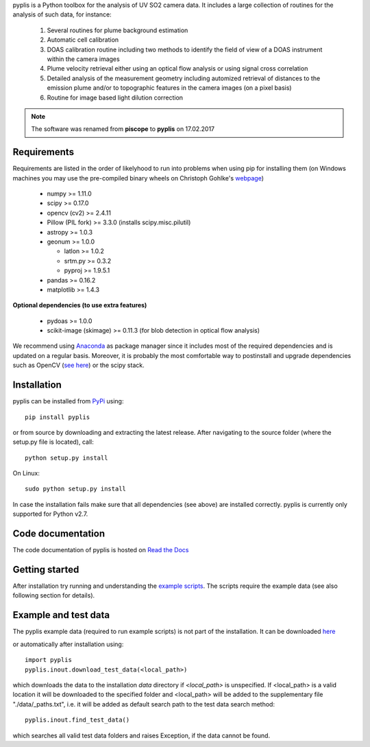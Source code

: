 pyplis is a Python toolbox for the analysis of UV SO2 camera data. It includes a large collection of routines for the analysis of such data, for instance:

  1. Several routines for plume background estimation
  #. Automatic cell calibration 
  #. DOAS calibration routine including two methods to identify the field of view of a DOAS instrument within the camera images
  #. Plume velocity retrieval either using an optical flow analysis or using signal cross correlation
  #. Detailed analysis of the measurement geometry including automized retrieval of distances to the emission plume and/or to topographic features in the camera images (on a pixel basis)
  #. Routine for image based light dilution correction
  
.. note::

  The software was renamed from **piscope** to **pyplis** on 17.02.2017 

Requirements
------------

Requirements are listed in the order of likelyhood to run into problems when using pip for installing them (on Windows machines you may use the pre-compiled binary wheels on Christoph Gohlke's `webpage <http://www.lfd.uci.edu/~gohlke/pythonlibs/>`_)

  - numpy >= 1.11.0
  - scipy >= 0.17.0
  - opencv (cv2) >= 2.4.11
  - Pillow (PIL fork) >= 3.3.0 (installs scipy.misc.pilutil)
  - astropy >= 1.0.3
  - geonum >= 1.0.0
    
    - latlon >= 1.0.2
    - srtm.py >= 0.3.2
    - pyproj  >= 1.9.5.1
    
  - pandas >= 0.16.2
  - matplotlib >= 1.4.3

**Optional dependencies (to use extra features)**

  - pydoas >= 1.0.0
  - scikit-image (skimage) >= 0.11.3 (for blob detection in optical flow analysis)
  

We recommend using `Anaconda <https://www.continuum.io/downloads>`_ as package manager since it includes most of the required dependencies and is updated on a regular basis. Moreover, it is probably the most comfortable way to postinstall and upgrade dependencies such as OpenCV (`see here <http://stackoverflow.com/questions/23119413/how-to-install-python-opencv-through-conda>`__) or the scipy stack.

Installation
------------
pyplis can be installed from `PyPi <https://pypi.python.org/pypi/pyplis>`_ using::

  pip install pyplis
  
or from source by downloading and extracting the latest release. After navigating to the source folder (where the setup.py file is located), call::

  python setup.py install

On Linux::
  
  sudo python setup.py install 
  
In case the installation fails make sure that all dependencies (see above) are installed correctly. pyplis is currently only supported for Python v2.7.

Code documentation
------------------

The code documentation of pyplis is hosted on `Read the Docs <http://pyplis.readthedocs.io/en/latest/>`__

Getting started
---------------

After installation try running and understanding the `example scripts <https://github.com/jgliss/pyplis/tree/master/scripts>`_. The scripts require the example data (see also following section for details).

Example and test data
---------------------

The pyplis example data (required to run example scripts) is not part of the installation. It can be downloaded `here <https://folk.nilu.no/~gliss/pyplis_testdata/pyplis_etna_testdata.zip>`__

or automatically after installation using::

  import pyplis
  pyplis.inout.download_test_data(<local_path>)
  
which downloads the data to the installation *data* directory if *<local_path>* is unspecified. If <local_path> is a valid location it will be downloaded to the specified folder and <local_path> will be added to the supplementary file "./data/_paths.txt", i.e. it will be added as default search path to the test data search method::

  pyplis.inout.find_test_data()
  
which searches all valid test data folders and raises Exception, if the data cannot be found.

